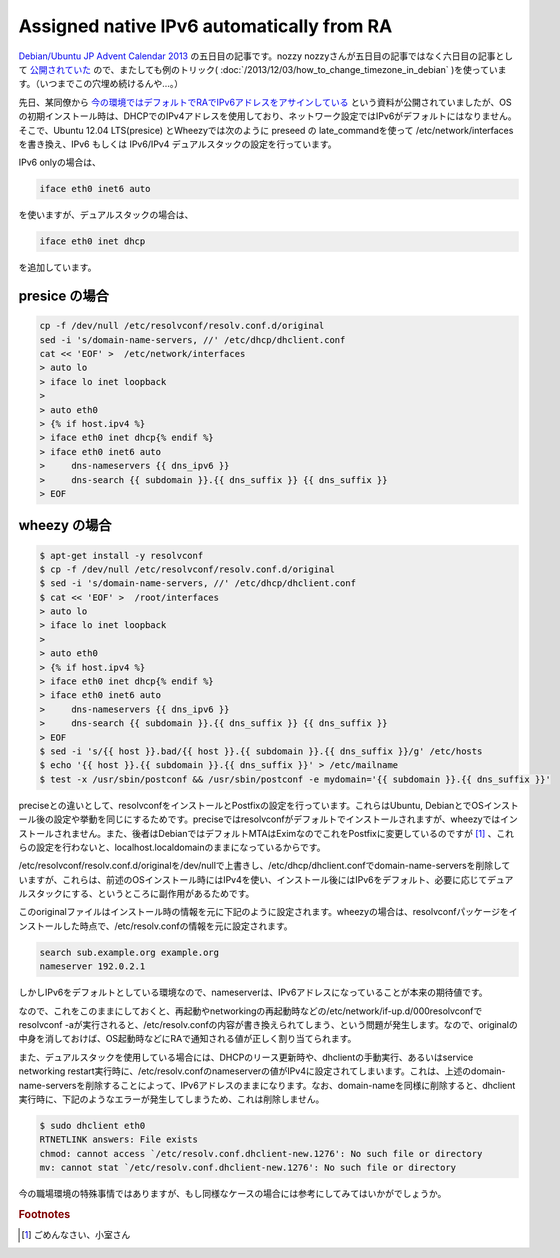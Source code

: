 Assigned native IPv6 automatically from RA
==========================================

`Debian/Ubuntu JP Advent Calendar 2013 <http://atnd.org/events/45968>`_ の五日目の記事です。nozzy nozzyさんが五日目の記事ではなく六日目の記事として `公開されていた <http://nozzy123nozzy.blogspot.jp/2013/12/how-can-i-help.html>`_ ので、またしても例のトリック( :doc:`/2013/12/03/how_to_change_timezone_in_debian` )を使っています。（いつまでこの穴埋め続けるんや…。）

先日、某同僚から `今の環境ではデフォルトでRAでIPv6アドレスをアサインしている <http://www.slideshare.net/KojiHasebe/2-v2-28915618>`_ という資料が公開されていましたが、OSの初期インストール時は、DHCPでのIPv4アドレスを使用しており、ネットワーク設定ではIPv6がデフォルトにはなりません。そこで、Ubuntu 12.04 LTS(presice) とWheezyでは次のように preseed の late_commandを使って /etc/network/interfaces を書き換え、IPv6 もしくは IPv6/IPv4 デュアルスタックの設定を行っています。

IPv6 onlyの場合は、

.. code-block:: pkgconfig

   iface eth0 inet6 auto

を使いますが、デュアルスタックの場合は、

.. code-block:: pkgconfig

   iface eth0 inet dhcp

を追加しています。


presice の場合
--------------

.. code-block:: bash

   cp -f /dev/null /etc/resolvconf/resolv.conf.d/original
   sed -i 's/domain-name-servers, //' /etc/dhcp/dhclient.conf
   cat << 'EOF' >  /etc/network/interfaces
   > auto lo
   > iface lo inet loopback
   >  
   > auto eth0
   > {% if host.ipv4 %}
   > iface eth0 inet dhcp{% endif %}
   > iface eth0 inet6 auto
   >     dns-nameservers {{ dns_ipv6 }}
   >     dns-search {{ subdomain }}.{{ dns_suffix }} {{ dns_suffix }}
   > EOF

wheezy の場合
-------------

.. code-block:: bash

   $ apt-get install -y resolvconf
   $ cp -f /dev/null /etc/resolvconf/resolv.conf.d/original
   $ sed -i 's/domain-name-servers, //' /etc/dhcp/dhclient.conf
   $ cat << 'EOF' >  /root/interfaces
   > auto lo
   > iface lo inet loopback
   >  
   > auto eth0
   > {% if host.ipv4 %}
   > iface eth0 inet dhcp{% endif %}
   > iface eth0 inet6 auto
   >     dns-nameservers {{ dns_ipv6 }}
   >     dns-search {{ subdomain }}.{{ dns_suffix }} {{ dns_suffix }}
   > EOF
   $ sed -i 's/{{ host }}.bad/{{ host }}.{{ subdomain }}.{{ dns_suffix }}/g' /etc/hosts
   $ echo '{{ host }}.{{ subdomain }}.{{ dns_suffix }}' > /etc/mailname
   $ test -x /usr/sbin/postconf && /usr/sbin/postconf -e mydomain='{{ subdomain }}.{{ dns_suffix }}'

preciseとの違いとして、resolvconfをインストールとPostfixの設定を行っています。これらはUbuntu, DebianとでOSインストール後の設定や挙動を同じにするためです。preciseではresolvconfがデフォルトでインストールされますが、wheezyではインストールされません。また、後者はDebianではデフォルトMTAはEximなのでこれをPostfixに変更しているのですが [#]_ 、これらの設定を行わないと、localhost.localdomainのままになっているからです。

/etc/resolvconf/resolv.conf.d/originalを/dev/nullで上書きし、/etc/dhcp/dhclient.confでdomain-name-serversを削除していますが、これらは、前述のOSインストール時にはIPv4を使い、インストール後にはIPv6をデフォルト、必要に応じてデュアルスタックにする、というところに副作用があるためです。

このoriginalファイルはインストール時の情報を元に下記のように設定されます。wheezyの場合は、resolvconfパッケージをインストールした時点で、/etc/resolv.confの情報を元に設定されます。

.. code-block:: pkgconfig

   search sub.example.org example.org
   nameserver 192.0.2.1

しかしIPv6をデフォルトとしている環境なので、nameserverは、IPv6アドレスになっていることが本来の期待値です。

なので、これをこのままにしておくと、再起動やnetworkingの再起動時などの/etc/network/if-up.d/000resolvconfでresolvconf -aが実行されると、/etc/resolv.confの内容が書き換えられてしまう、という問題が発生します。なので、originalの中身を消しておけば、OS起動時などにRAで通知される値が正しく割り当てられます。

また、デュアルスタックを使用している場合には、DHCPのリース更新時や、dhclientの手動実行、あるいはservice networking restart実行時に、/etc/resolv.confのnameserverの値がIPv4に設定されてしまいます。これは、上述のdomain-name-serversを削除することによって、IPv6アドレスのままになります。なお、domain-nameを同様に削除すると、dhclient実行時に、下記のようなエラーが発生してしまうため、これは削除しません。

.. code-block:: text

   $ sudo dhclient eth0
   RTNETLINK answers: File exists
   chmod: cannot access `/etc/resolv.conf.dhclient-new.1276': No such file or directory
   mv: cannot stat `/etc/resolv.conf.dhclient-new.1276': No such file or directory


今の職場環境の特殊事情ではありますが、もし同様なケースの場合には参考にしてみてはいかがでしょうか。

.. rubric:: Footnotes

.. [#] ごめんなさい、小室さん


.. author:: default
.. categories:: Debian
.. tags:: IPv6,Debian,Ubuntu,DebianUbuntuAdvent2013
.. comments::
